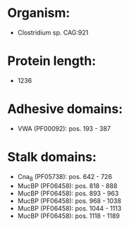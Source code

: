 * Organism:
- Clostridium sp. CAG:921
* Protein length:
- 1236
* Adhesive domains:
- VWA (PF00092): pos. 193 - 387
* Stalk domains:
- Cna_B (PF05738): pos. 642 - 726
- MucBP (PF06458): pos. 818 - 888
- MucBP (PF06458): pos. 893 - 963
- MucBP (PF06458): pos. 968 - 1038
- MucBP (PF06458): pos. 1044 - 1113
- MucBP (PF06458): pos. 1118 - 1189

